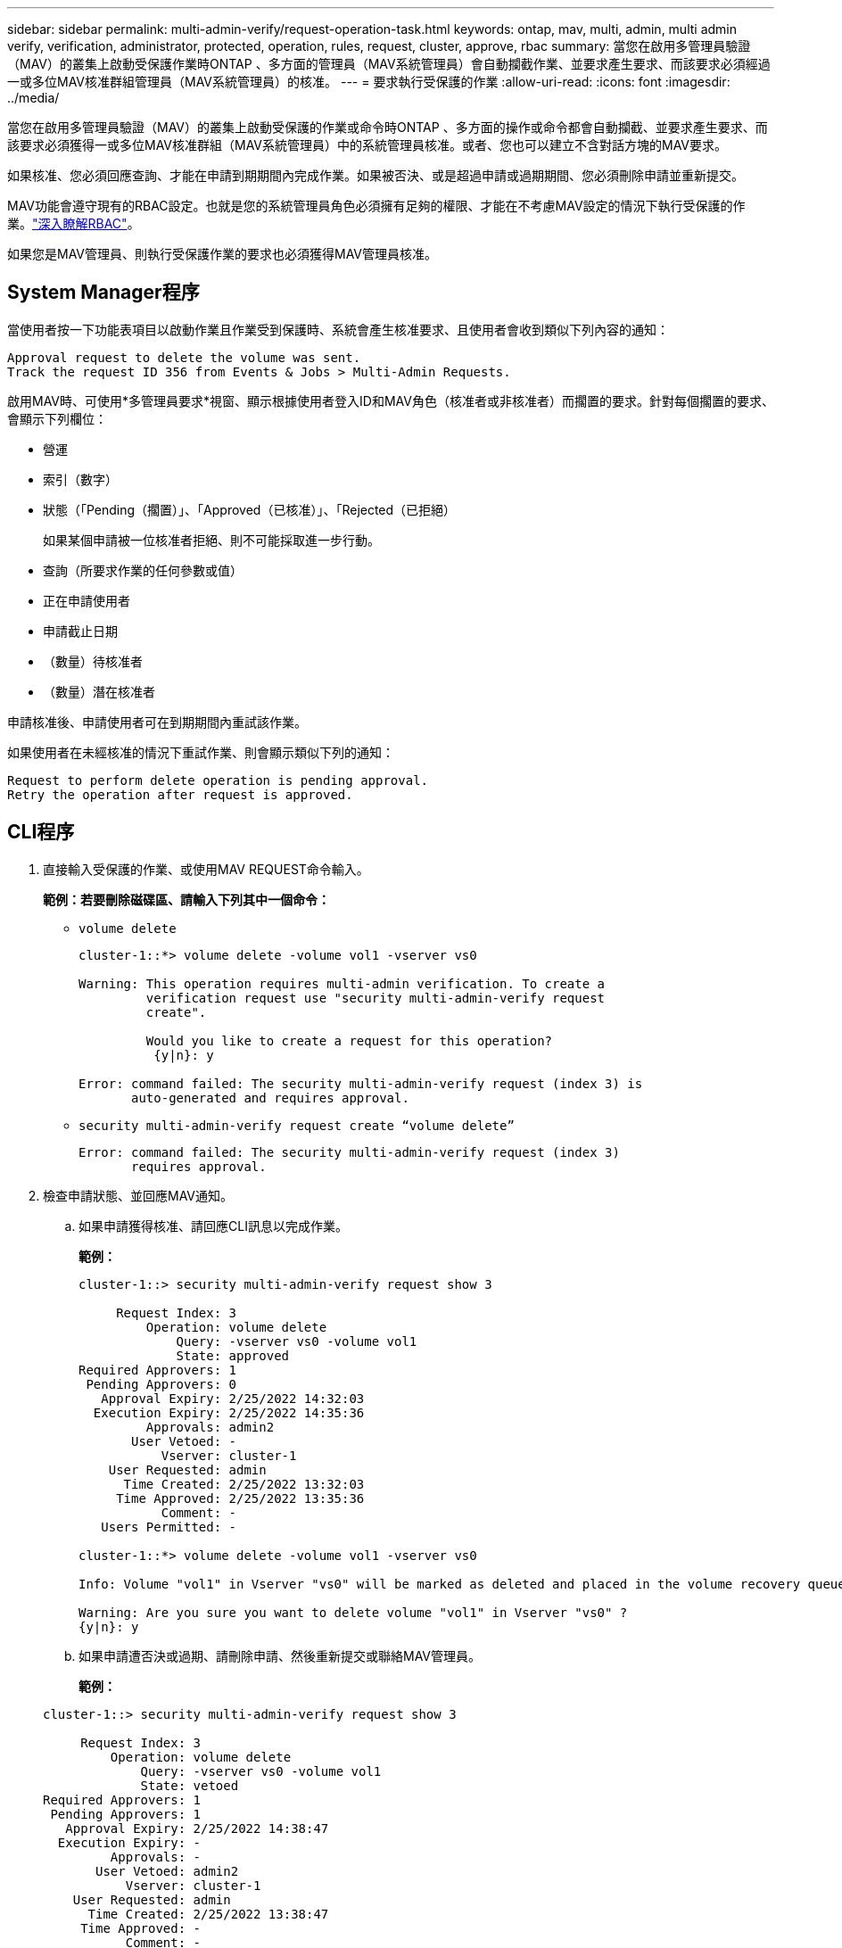 ---
sidebar: sidebar 
permalink: multi-admin-verify/request-operation-task.html 
keywords: ontap, mav, multi, admin, multi admin verify, verification, administrator, protected, operation, rules, request, cluster, approve, rbac 
summary: 當您在啟用多管理員驗證（MAV）的叢集上啟動受保護作業時ONTAP 、多方面的管理員（MAV系統管理員）會自動攔截作業、並要求產生要求、而該要求必須經過一或多位MAV核准群組管理員（MAV系統管理員）的核准。 
---
= 要求執行受保護的作業
:allow-uri-read: 
:icons: font
:imagesdir: ../media/


[role="lead"]
當您在啟用多管理員驗證（MAV）的叢集上啟動受保護的作業或命令時ONTAP 、多方面的操作或命令都會自動攔截、並要求產生要求、而該要求必須獲得一或多位MAV核准群組（MAV系統管理員）中的系統管理員核准。或者、您也可以建立不含對話方塊的MAV要求。

如果核准、您必須回應查詢、才能在申請到期期間內完成作業。如果被否決、或是超過申請或過期期間、您必須刪除申請並重新提交。

MAV功能會遵守現有的RBAC設定。也就是您的系統管理員角色必須擁有足夠的權限、才能在不考慮MAV設定的情況下執行受保護的作業。link:../authentication/create-svm-user-accounts-task.html["深入瞭解RBAC"]。

如果您是MAV管理員、則執行受保護作業的要求也必須獲得MAV管理員核准。



== System Manager程序

當使用者按一下功能表項目以啟動作業且作業受到保護時、系統會產生核准要求、且使用者會收到類似下列內容的通知：

[listing]
----
Approval request to delete the volume was sent.
Track the request ID 356 from Events & Jobs > Multi-Admin Requests.
----
啟用MAV時、可使用*多管理員要求*視窗、顯示根據使用者登入ID和MAV角色（核准者或非核准者）而擱置的要求。針對每個擱置的要求、會顯示下列欄位：

* 營運
* 索引（數字）
* 狀態（「Pending（擱置）」、「Approved（已核准）」、「Rejected（已拒絕）
+
如果某個申請被一位核准者拒絕、則不可能採取進一步行動。

* 查詢（所要求作業的任何參數或值）
* 正在申請使用者
* 申請截止日期
* （數量）待核准者
* （數量）潛在核准者


申請核准後、申請使用者可在到期期間內重試該作業。

如果使用者在未經核准的情況下重試作業、則會顯示類似下列的通知：

[listing]
----
Request to perform delete operation is pending approval.
Retry the operation after request is approved.
----


== CLI程序

. 直接輸入受保護的作業、或使用MAV REQUEST命令輸入。
+
*範例：若要刪除磁碟區、請輸入下列其中一個命令：*

+
** `volume delete`
+
[listing]
----
cluster-1::*> volume delete -volume vol1 -vserver vs0

Warning: This operation requires multi-admin verification. To create a
         verification request use "security multi-admin-verify request
         create".

         Would you like to create a request for this operation?
          {y|n}: y

Error: command failed: The security multi-admin-verify request (index 3) is
       auto-generated and requires approval.
----
** `security multi-admin-verify request create “volume delete”`
+
[listing]
----
Error: command failed: The security multi-admin-verify request (index 3)
       requires approval.
----


. 檢查申請狀態、並回應MAV通知。
+
.. 如果申請獲得核准、請回應CLI訊息以完成作業。
+
*範例：*

+
[listing]
----
cluster-1::> security multi-admin-verify request show 3

     Request Index: 3
         Operation: volume delete
             Query: -vserver vs0 -volume vol1
             State: approved
Required Approvers: 1
 Pending Approvers: 0
   Approval Expiry: 2/25/2022 14:32:03
  Execution Expiry: 2/25/2022 14:35:36
         Approvals: admin2
       User Vetoed: -
           Vserver: cluster-1
    User Requested: admin
      Time Created: 2/25/2022 13:32:03
     Time Approved: 2/25/2022 13:35:36
           Comment: -
   Users Permitted: -

cluster-1::*> volume delete -volume vol1 -vserver vs0

Info: Volume "vol1" in Vserver "vs0" will be marked as deleted and placed in the volume recovery queue. The space used by the volume will be recovered only after the retention period of 12 hours has completed. To recover the space immediately, get the volume name using (privilege:advanced) "volume recovery-queue show vol1_*" and then "volume recovery-queue purge -vserver vs0 -volume <volume_name>" command. To recover the volume use the (privilege:advanced) "volume recovery-queue recover -vserver vs0       -volume <volume_name>" command.

Warning: Are you sure you want to delete volume "vol1" in Vserver "vs0" ?
{y|n}: y
----
.. 如果申請遭否決或過期、請刪除申請、然後重新提交或聯絡MAV管理員。
+
*範例：*

+
[listing]
----
cluster-1::> security multi-admin-verify request show 3

     Request Index: 3
         Operation: volume delete
             Query: -vserver vs0 -volume vol1
             State: vetoed
Required Approvers: 1
 Pending Approvers: 1
   Approval Expiry: 2/25/2022 14:38:47
  Execution Expiry: -
         Approvals: -
       User Vetoed: admin2
           Vserver: cluster-1
    User Requested: admin
      Time Created: 2/25/2022 13:38:47
     Time Approved: -
           Comment: -
   Users Permitted: -

cluster-1::*> volume delete -volume vol1 -vserver vs0

Error: command failed: The security multi-admin-verify request (index 3) hasbeen vetoed. You must delete it and create a new verification request.
To delete, run "security multi-admin-verify request delete 3".
----



